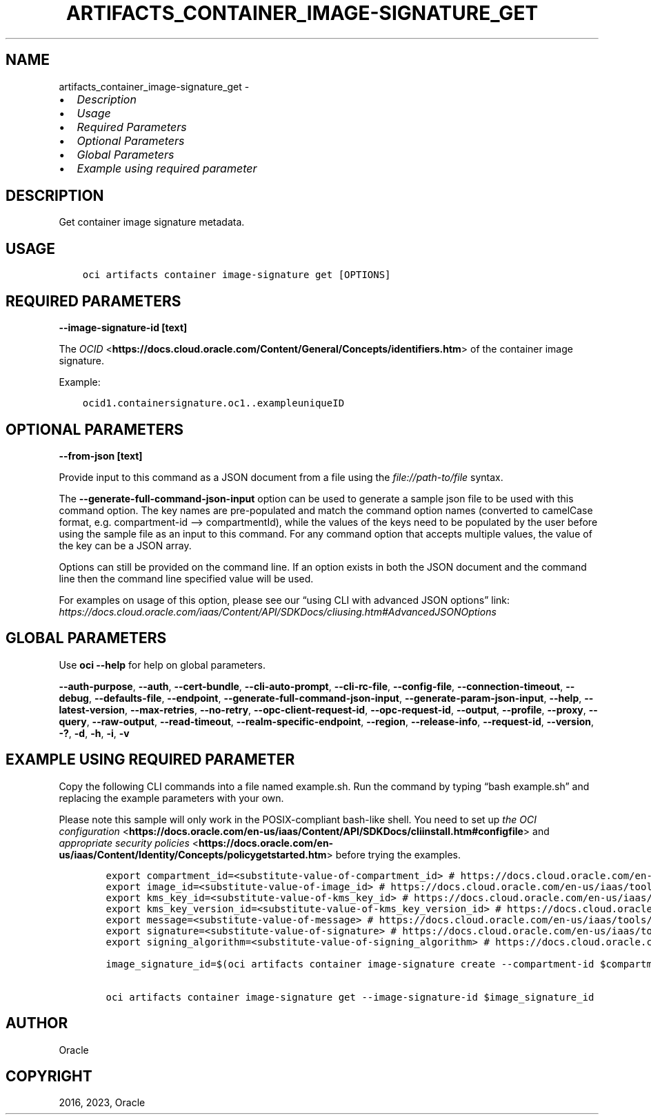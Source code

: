 .\" Man page generated from reStructuredText.
.
.TH "ARTIFACTS_CONTAINER_IMAGE-SIGNATURE_GET" "1" "Sep 11, 2023" "3.33.1" "OCI CLI Command Reference"
.SH NAME
artifacts_container_image-signature_get \- 
.
.nr rst2man-indent-level 0
.
.de1 rstReportMargin
\\$1 \\n[an-margin]
level \\n[rst2man-indent-level]
level margin: \\n[rst2man-indent\\n[rst2man-indent-level]]
-
\\n[rst2man-indent0]
\\n[rst2man-indent1]
\\n[rst2man-indent2]
..
.de1 INDENT
.\" .rstReportMargin pre:
. RS \\$1
. nr rst2man-indent\\n[rst2man-indent-level] \\n[an-margin]
. nr rst2man-indent-level +1
.\" .rstReportMargin post:
..
.de UNINDENT
. RE
.\" indent \\n[an-margin]
.\" old: \\n[rst2man-indent\\n[rst2man-indent-level]]
.nr rst2man-indent-level -1
.\" new: \\n[rst2man-indent\\n[rst2man-indent-level]]
.in \\n[rst2man-indent\\n[rst2man-indent-level]]u
..
.INDENT 0.0
.IP \(bu 2
\fI\%Description\fP
.IP \(bu 2
\fI\%Usage\fP
.IP \(bu 2
\fI\%Required Parameters\fP
.IP \(bu 2
\fI\%Optional Parameters\fP
.IP \(bu 2
\fI\%Global Parameters\fP
.IP \(bu 2
\fI\%Example using required parameter\fP
.UNINDENT
.SH DESCRIPTION
.sp
Get container image signature metadata.
.SH USAGE
.INDENT 0.0
.INDENT 3.5
.sp
.nf
.ft C
oci artifacts container image\-signature get [OPTIONS]
.ft P
.fi
.UNINDENT
.UNINDENT
.SH REQUIRED PARAMETERS
.INDENT 0.0
.TP
.B \-\-image\-signature\-id [text]
.UNINDENT
.sp
The \fI\%OCID\fP <\fBhttps://docs.cloud.oracle.com/Content/General/Concepts/identifiers.htm\fP> of the container image signature.
.sp
Example:
.INDENT 0.0
.INDENT 3.5
.sp
.nf
.ft C
ocid1.containersignature.oc1..exampleuniqueID
.ft P
.fi
.UNINDENT
.UNINDENT
.SH OPTIONAL PARAMETERS
.INDENT 0.0
.TP
.B \-\-from\-json [text]
.UNINDENT
.sp
Provide input to this command as a JSON document from a file using the \fI\%file://path\-to/file\fP syntax.
.sp
The \fB\-\-generate\-full\-command\-json\-input\fP option can be used to generate a sample json file to be used with this command option. The key names are pre\-populated and match the command option names (converted to camelCase format, e.g. compartment\-id –> compartmentId), while the values of the keys need to be populated by the user before using the sample file as an input to this command. For any command option that accepts multiple values, the value of the key can be a JSON array.
.sp
Options can still be provided on the command line. If an option exists in both the JSON document and the command line then the command line specified value will be used.
.sp
For examples on usage of this option, please see our “using CLI with advanced JSON options” link: \fI\%https://docs.cloud.oracle.com/iaas/Content/API/SDKDocs/cliusing.htm#AdvancedJSONOptions\fP
.SH GLOBAL PARAMETERS
.sp
Use \fBoci \-\-help\fP for help on global parameters.
.sp
\fB\-\-auth\-purpose\fP, \fB\-\-auth\fP, \fB\-\-cert\-bundle\fP, \fB\-\-cli\-auto\-prompt\fP, \fB\-\-cli\-rc\-file\fP, \fB\-\-config\-file\fP, \fB\-\-connection\-timeout\fP, \fB\-\-debug\fP, \fB\-\-defaults\-file\fP, \fB\-\-endpoint\fP, \fB\-\-generate\-full\-command\-json\-input\fP, \fB\-\-generate\-param\-json\-input\fP, \fB\-\-help\fP, \fB\-\-latest\-version\fP, \fB\-\-max\-retries\fP, \fB\-\-no\-retry\fP, \fB\-\-opc\-client\-request\-id\fP, \fB\-\-opc\-request\-id\fP, \fB\-\-output\fP, \fB\-\-profile\fP, \fB\-\-proxy\fP, \fB\-\-query\fP, \fB\-\-raw\-output\fP, \fB\-\-read\-timeout\fP, \fB\-\-realm\-specific\-endpoint\fP, \fB\-\-region\fP, \fB\-\-release\-info\fP, \fB\-\-request\-id\fP, \fB\-\-version\fP, \fB\-?\fP, \fB\-d\fP, \fB\-h\fP, \fB\-i\fP, \fB\-v\fP
.SH EXAMPLE USING REQUIRED PARAMETER
.sp
Copy the following CLI commands into a file named example.sh. Run the command by typing “bash example.sh” and replacing the example parameters with your own.
.sp
Please note this sample will only work in the POSIX\-compliant bash\-like shell. You need to set up \fI\%the OCI configuration\fP <\fBhttps://docs.oracle.com/en-us/iaas/Content/API/SDKDocs/cliinstall.htm#configfile\fP> and \fI\%appropriate security policies\fP <\fBhttps://docs.oracle.com/en-us/iaas/Content/Identity/Concepts/policygetstarted.htm\fP> before trying the examples.
.INDENT 0.0
.INDENT 3.5
.sp
.nf
.ft C
    export compartment_id=<substitute\-value\-of\-compartment_id> # https://docs.cloud.oracle.com/en\-us/iaas/tools/oci\-cli/latest/oci_cli_docs/cmdref/artifacts/container/image\-signature/create.html#cmdoption\-compartment\-id
    export image_id=<substitute\-value\-of\-image_id> # https://docs.cloud.oracle.com/en\-us/iaas/tools/oci\-cli/latest/oci_cli_docs/cmdref/artifacts/container/image\-signature/create.html#cmdoption\-image\-id
    export kms_key_id=<substitute\-value\-of\-kms_key_id> # https://docs.cloud.oracle.com/en\-us/iaas/tools/oci\-cli/latest/oci_cli_docs/cmdref/artifacts/container/image\-signature/create.html#cmdoption\-kms\-key\-id
    export kms_key_version_id=<substitute\-value\-of\-kms_key_version_id> # https://docs.cloud.oracle.com/en\-us/iaas/tools/oci\-cli/latest/oci_cli_docs/cmdref/artifacts/container/image\-signature/create.html#cmdoption\-kms\-key\-version\-id
    export message=<substitute\-value\-of\-message> # https://docs.cloud.oracle.com/en\-us/iaas/tools/oci\-cli/latest/oci_cli_docs/cmdref/artifacts/container/image\-signature/create.html#cmdoption\-message
    export signature=<substitute\-value\-of\-signature> # https://docs.cloud.oracle.com/en\-us/iaas/tools/oci\-cli/latest/oci_cli_docs/cmdref/artifacts/container/image\-signature/create.html#cmdoption\-signature
    export signing_algorithm=<substitute\-value\-of\-signing_algorithm> # https://docs.cloud.oracle.com/en\-us/iaas/tools/oci\-cli/latest/oci_cli_docs/cmdref/artifacts/container/image\-signature/create.html#cmdoption\-signing\-algorithm

    image_signature_id=$(oci artifacts container image\-signature create \-\-compartment\-id $compartment_id \-\-image\-id $image_id \-\-kms\-key\-id $kms_key_id \-\-kms\-key\-version\-id $kms_key_version_id \-\-message $message \-\-signature $signature \-\-signing\-algorithm $signing_algorithm \-\-query data.id \-\-raw\-output)

    oci artifacts container image\-signature get \-\-image\-signature\-id $image_signature_id
.ft P
.fi
.UNINDENT
.UNINDENT
.SH AUTHOR
Oracle
.SH COPYRIGHT
2016, 2023, Oracle
.\" Generated by docutils manpage writer.
.
